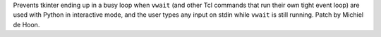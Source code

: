 Prevents tkinter ending up in a busy loop when ``vwait`` (and other Tcl commands
that run their own tight event loop) are used with Python in interactive mode,
and the user types any input on stdin while ``vwait`` is still running. Patch
by Michiel de Hoon.
